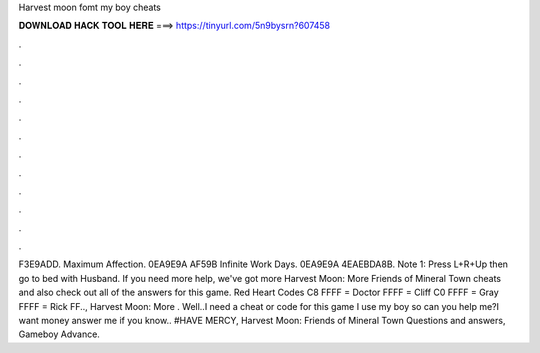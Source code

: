 Harvest moon fomt my boy cheats

𝐃𝐎𝐖𝐍𝐋𝐎𝐀𝐃 𝐇𝐀𝐂𝐊 𝐓𝐎𝐎𝐋 𝐇𝐄𝐑𝐄 ===> https://tinyurl.com/5n9bysrn?607458

.

.

.

.

.

.

.

.

.

.

.

.

F3E9ADD. Maximum Affection. 0EA9E9A AF59B Infinite Work Days. 0EA9E9A 4EAEBDA8B. Note 1: Press L+R+Up then go to bed with Husband. If you need more help, we've got more Harvest Moon: More Friends of Mineral Town cheats and also check out all of the answers for this game. Red Heart Codes C8 FFFF = Doctor FFFF = Cliff C0 FFFF = Gray FFFF = Rick FF.., Harvest Moon: More . Well..I need a cheat or code for this game I use my boy so can you help me?I want money  answer me if you know.. #HAVE MERCY, Harvest Moon: Friends of Mineral Town Questions and answers, Gameboy Advance.